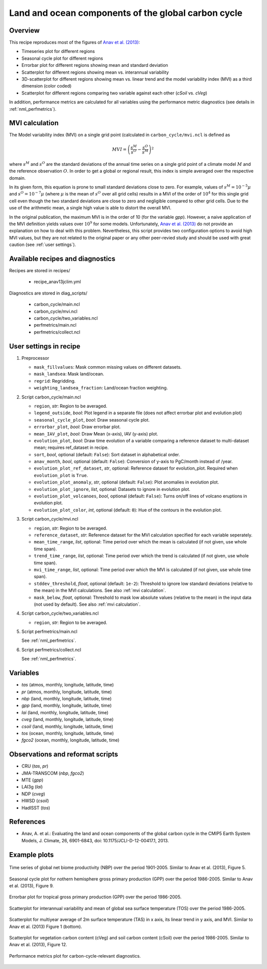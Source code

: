.. _recipes_anav13jclim:

Land and ocean components of the global carbon cycle
====================================================

Overview
--------

This recipe reproduces most of the figures of `Anav et al. (2013)`_:

* Timeseries plot for different regions
* Seasonal cycle plot for different regions
* Errorbar plot for different regions showing mean and standard deviation
* Scatterplot for different regions showing mean vs. interannual variability
* 3D-scatterplot for different regions showing mean vs. linear trend and the
  model variability index (MVI) as a third dimension (color coded)
* Scatterplot for different regions comparing two variable against each other
  (*cSoil* vs. *cVeg*)

In addition, performance metrics are calculated for all variables using the
performance metric diagnostics (see details in :ref:`nml_perfmetrics`).


.. _mvi calculation:

MVI calculation
---------------

The Model variability index (MVI) on a single grid point (calculated in
``carbon_cycle/mvi.ncl`` is defined as

.. math::

   MVI = \left( \frac{s^M}{s^O} - \frac{s^O}{s^M} \right)^2

where :math:`s^M` and :math:`s^O` are the standard deviations of the annual
time series on a single grid point of a climate model :math:`M` and the
reference observation :math:`O`. In order to get a global or regional result,
this index is simple averaged over the respective domain.

In its given form, this equation is prone to small standard deviations close to
zero. For example, values of :math:`s^M = 10^{-5} \mu` and :math:`s^O = 10^{-7}
\mu` (where :math:`\mu` is the mean of :math:`s^O` over all grid cells) results
in a MVI of the order of :math:`10^4` for this single grid cell even
though the two standard deviations are close to zero and negligible compared to
other grid cells. Due to the use of the arithmetic mean, a single high value is
able to distort the overall MVI.

In the original publication, the maximum MVI is in the order of 10 (for the
variable `gpp`). However, a naive application of the MVI definition yields
values over :math:`10^9` for some models. Unfortunately, `Anav et al. (2013)`_
do not provide an explanation on how to deal with this problem. Nevertheless,
this script provides two configuration options to avoid high MVI values, but
they are not related to the original paper or any other peer-revied study and
should be used with great caution (see :ref:`user settings`).

.. _`Anav et al. (2013)`: https://journals.ametsoc.org/doi/full/10.1175/JCLI-D-12-00417.1


Available recipes and diagnostics
---------------------------------

Recipes are stored in recipes/

   * recipe_anav13jclim.yml


Diagnostics are stored in diag_scripts/

   * carbon_cycle/main.ncl
   * carbon_cycle/mvi.ncl
   * carbon_cycle/two_variables.ncl
   * perfmetrics/main.ncl
   * perfmetrics/collect.ncl


.. _user settings:

User settings in recipe
-----------------------

#. Preprocessor

   * ``mask_fillvalues``: Mask common missing values on different datasets.
   * ``mask_landsea``: Mask land/ocean.
   * ``regrid``: Regridding.
   * ``weighting_landsea_fraction``: Land/ocean fraction weighting.

#. Script carbon_cycle/main.ncl

   * ``region``, *str*: Region to be averaged.
   * ``legend_outside``, *bool*: Plot legend in a separate file (does not
     affect errorbar plot and evolution plot)
   * ``seasonal_cycle_plot``, *bool*: Draw seasonal cycle plot.
   * ``errorbar_plot``, *bool*: Draw errorbar plot.
   * ``mean_IAV_plot``, *bool*: Draw Mean (x-axis), IAV (y-axis) plot.
   * ``evolution_plot``, *bool*: Draw time evolution of a variable comparing
     a reference dataset to multi-dataset mean; requires ref_dataset in recipe.
   * ``sort``, *bool*, optional (default: ``False``): Sort dataset in
     alphabetical order.
   * ``anav_month``, *bool*, optional (default: ``False``): Conversion of
     y-axis to PgC/month instead of /year.
   * ``evolution_plot_ref_dataset``, *str*, optional: Reference dataset for
     evolution_plot. Required when ``evolution_plot`` is ``True``.
   * ``evolution_plot_anomaly``, *str*, optional (default: ``False``): Plot
     anomalies in evolution plot.
   * ``evolution_plot_ignore``, *list*, optional: Datasets to ignore in
     evolution plot.
   * ``evolution_plot_volcanoes``, *bool*, optional (default: ``False``): Turns
     on/off lines of volcano eruptions in evolution plot.
   * ``evolution_plot_color``, *int*, optional (default: ``0``): Hue of the
     contours in the evolution plot.

#. Script carbon_cycle/mvi.ncl

   * ``region``, *str*: Region to be averaged.
   * ``reference_dataset``, *str*: Reference dataset for the MVI calculation
     specified for each variable seperately.
   * ``mean_time_range``, *list*, optional: Time period over which the mean is
     calculated (if not given, use whole time span).
   * ``trend_time_range``, *list*, optional: Time period over which the trend
     is calculated (if not given, use whole time span).
   * ``mvi_time_range``, *list*, optional: Time period over which the MVI is
     calculated (if not given, use whole time span).
   * ``stddev_threshold``, *float*, optional (default: ``1e-2``): Threshold to
     ignore low standard deviations (relative to the mean) in the MVI
     calculations. See also :ref:`mvi calculation`.
   * ``mask_below``, *float*, optional: Threshold to mask low absolute values
     (relative to the mean) in the input data (not used by default). See also
     :ref:`mvi calculation`.

#. Script carbon_cycle/two_variables.ncl

   * ``region``, *str*: Region to be averaged.

#. Script perfmetrics/main.ncl

   See :ref:`nml_perfmetrics`.

#. Script perfmetrics/collect.ncl

   See :ref:`nml_perfmetrics`.


Variables
---------

* *tas* (atmos, monthly, longitude, latitude, time)
* *pr* (atmos, monthly, longitude, latitude, time)
* *nbp* (land, monthly, longitude, latitude, time)
* *gpp* (land, monthly, longitude, latitude, time)
* *lai* (land, monthly, longitude, latitude, time)
* *cveg* (land, monthly, longitude, latitude, time)
* *csoil* (land, monthly, longitude, latitude, time)
* *tos* (ocean, monthly, longitude, latitude, time)
* *fgco2* (ocean, monthly, longitude, latitude, time)


Observations and reformat scripts
---------------------------------

* CRU (*tas*, *pr*)
* JMA-TRANSCOM (*nbp*, *fgco2*)
* MTE (*gpp*)
* LAI3g (*lai*)
* NDP (*cveg*)
* HWSD (*csoil*)
* HadISST (*tos*)


References
----------

* Anav, A. et al.: Evaluating the land and ocean components of the global
  carbon cycle in the CMIP5 Earth System Models, J. Climate, 26, 6901-6843,
  doi: 10.1175/JCLI-D-12-00417.1, 2013.


Example plots
-------------

.. _fig_anav13jclim_1:
.. figure:: /recipes/figures/anav13jclim/nbp_evolution_global.png
   :align: center
   :width: 80%

   Time series of global net biome productivity (NBP) over the period
   1901-2005. Similar to Anav et al.  (2013), Figure 5.

.. _fig_anav13jclim_2:
.. figure:: /recipes/figures/anav13jclim/gpp_cycle_nh.png
   :align: center
   :width: 80%

   Seasonal cycle plot for nothern hemisphere gross primary production (GPP)
   over the period 1986-2005. Similar to Anav et al. (2013), Figure 9.

.. _fig_anav13jclim_3:
.. figure:: /recipes/figures/anav13jclim/gpp_errorbar_trop.png
   :align: center
   :width: 80%

   Errorbar plot for tropical gross primary production (GPP) over the period
   1986-2005.

.. _fig_anav13jclim_4:
.. figure:: /recipes/figures/anav13jclim/tos_scatter_global.png
   :align: center
   :width: 80%

   Scatterplot for interannual variability and mean of global sea surface
   temperature (TOS) over the period 1986-2005.

.. _fig_anav13jclim_5:
.. figure:: /recipes/figures/anav13jclim/tas_global.png
   :align: center
   :width: 80%

   Scatterplot for multiyear average of 2m surface temperature (TAS) in x axis,
   its linear trend in y axis, and MVI. Similar to Anav et al. (2013) Figure 1
   (bottom).

.. _fig_anav13jclim_6:
.. figure:: /recipes/figures/anav13jclim/cSoil-cVeg_scatter_global.png
   :align: center
   :width: 80%

   Scatterplot for vegetation carbon content (cVeg) and soil carbon content
   (cSoil) over the period 1986-2005. Similar to Anav et al. (2013), Figure 12.

.. _fig_anav13jclim_7:
.. figure:: /recipes/figures/anav13jclim/diag_grading_pr-global_to_diag_grading_gpp-global_RMSD.png
   :align: center
   :width: 80%

   Performance metrics plot for carbon-cycle-relevant diagnostics.
